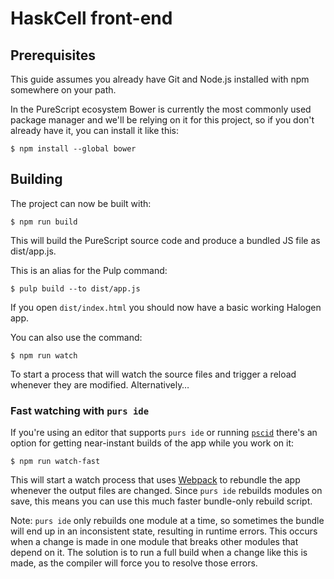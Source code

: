 * HaskCell front-end
** Prerequisites
   This guide assumes you already have Git and Node.js installed with npm
   somewhere on your path.

   In the PureScript ecosystem Bower is currently the most commonly used
   package manager and we'll be relying on it for this project, so if you
   don't already have it, you can install it like this:

   #+BEGIN_SRC shell
$ npm install --global bower
   #+END_SRC

** Building
   The project can now be built with:
   #+BEGIN_SRC shell
$ npm run build
   #+END_SRC

   This will build the PureScript source code and produce a bundled JS
   file as dist/app.js.

   This is an alias for the Pulp command:

   #+BEGIN_SRC shell
$ pulp build --to dist/app.js
   #+END_SRC

   If you open ~dist/index.html~ you should now have a basic working
   Halogen app.

   You can also use the command:

   #+BEGIN_SRC shell
$ npm run watch
   #+END_SRC

   To start a process that will watch the source files and trigger a
   reload whenever they are modified. Alternatively...

*** Fast watching with ~purs ide~

    If you're using an editor that supports ~purs ide~ or running
    [[https://github.com/kRITZCREEK/pscid][~pscid~]] there's an option for getting near-instant builds of the app
    while you work on it:

    #+BEGIN_SRC shell
$ npm run watch-fast
    #+END_SRC

    This will start a watch process that uses [[https://github.com/webpack/webpack][Webpack]] to rebundle the
    app whenever the output files are changed. Since ~purs ide~
    rebuilds modules on save, this means you can use this much faster
    bundle-only rebuild script.

    Note: ~purs ide~ only rebuilds one module at a time, so sometimes
    the bundle will end up in an inconsistent state, resulting in
    runtime errors. This occurs when a change is made in one module
    that breaks other modules that depend on it. The solution is to
    run a full build when a change like this is made, as the compiler
    will force you to resolve those errors.
